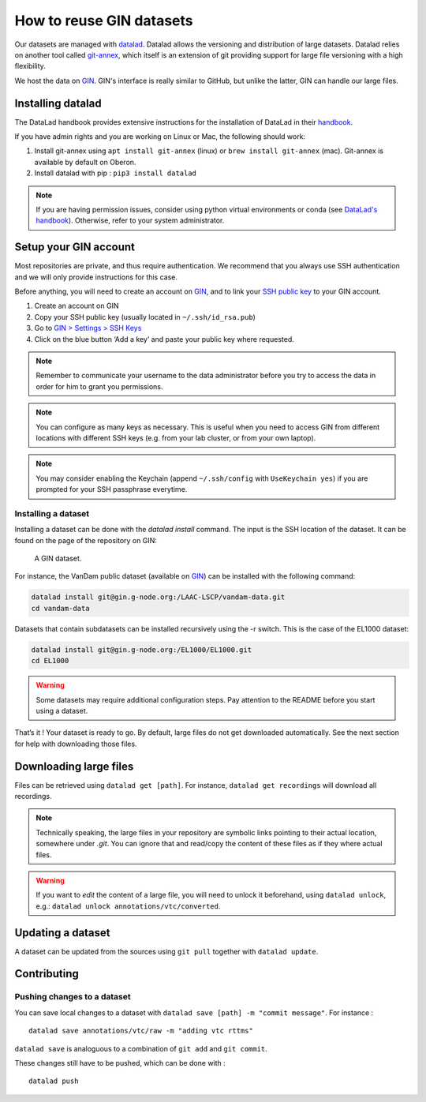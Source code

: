 How to reuse GIN datasets
=========================

Our datasets are managed with `datalad <https://www.datalad.org/>`__. Datalad
allows the versioning and distribution of large datasets. Datalad relies
on another tool called
`git-annex <https://git-annex.branchable.com/>`__, which itself is an
extension of git providing support for large file versioning with a high
flexibility.

We host the data on `GIN <http://gin.g-node.org/>`__. GIN's interface
is really similar to GitHub, but unlike the latter, GIN can handle
our large files.

Installing datalad
------------------

The DataLad handbook provides extensive instructions for the
installation of DataLad in their `handbook <http://handbook.datalad.org/en/latest/intro/installation.html#install>`__.

If you have admin rights and you are working on Linux or Mac, the following
should work:

1. Install git-annex using ``apt install git-annex`` (linux) or
   ``brew install git-annex`` (mac). Git-annex is available by default
   on Oberon.
2. Install datalad with pip : ``pip3 install datalad``

.. note::
   
   If you are having permission issues, consider using python virtual
   environments or conda (see `DataLad's handbook <http://handbook.datalad.org/en/latest/intro/installation.html#install>`__).
   Otherwise, refer to your system administrator. 

Setup your GIN account
----------------------

Most repositories are private, and thus require authentication.
We recommend that you always use SSH authentication and we will only
provide instructions for this case.

Before anything, you will need to create an account on `GIN <https://gin.g-node.org/>`_,
and to link your `SSH public key <https://gin.g-node.org/user/settings/ssh>`_ to your
GIN account.

1. Create an account on GIN
2. Copy your SSH public key (usually located in ``~/.ssh/id_rsa.pub``)
3. Go to `GIN > Settings > SSH Keys <https://gin.g-node.org/user/settings/ssh>`__
4. Click on the blue button ‘Add a key’ and paste your public key
   where requested.

.. note::

   Remember to communicate your username to the data administrator
   before you try to access the data 
   in order for him to grant you permissions.

.. note::

   You can configure as many keys as necessary. This is useful when you
   need to access GIN from different locations with different SSH keys
   (e.g. from your lab cluster, or from your own laptop).

.. note::

   You may consider enabling the Keychain
   (append ``~/.ssh/config`` with ``UseKeychain yes``)
   if you are prompted for your SSH passphrase everytime.

Installing a dataset
~~~~~~~~~~~~~~~~~~~~

Installing a dataset can be done with the `datalad install` command.
The input is the SSH location of the dataset. It can be found on
the page of the repository on GIN:

.. figure:: images/gin.png
   :alt: Where to find the SSH url of a dataset on GIN

   A GIN dataset.

For instance, the VanDam public dataset (available on `GIN <https://gin.g-node.org/LAAC-LSCP/vandam-data>`__)
can be installed with the following command:

.. code:: bash

   datalad install git@gin.g-node.org:/LAAC-LSCP/vandam-data.git
   cd vandam-data

Datasets that contain subdatasets can be installed recursively using the -r switch.
This is the case of the EL1000 dataset:

.. code:: bash

   datalad install git@gin.g-node.org:/EL1000/EL1000.git
   cd EL1000

.. warning::
   
   Some datasets may require additional configuration steps.
   Pay attention to the README before you start using a dataset. 

That’s it ! Your dataset is ready to go. By default, large files do not
get downloaded automatically. See the next section for help with
downloading those files.

Downloading large files
-----------------------

Files can be retrieved using ``datalad get [path]``. For instance,
``datalad get recordings`` will download all recordings.

.. note::

   Technically speaking, the large files in your repository are symbolic links
   pointing to their actual location, somewhere under `.git`.
   You can ignore that and read/copy the content of these files as if they where
   actual files.

.. warning::

   If you want to *edit* the content of a large file, you will need to unlock it
   beforehand, using ``datalad unlock``,
   e.g.: ``datalad unlock annotations/vtc/converted``.

Updating a dataset
------------------

A dataset can be updated from the sources using ``git pull`` together
with ``datalad update``.

Contributing
------------

Pushing changes to a dataset
~~~~~~~~~~~~~~~~~~~~~~~~~~~~

You can save local changes to a dataset with
``datalad save [path] -m "commit message"``. For instance :

::

   datalad save annotations/vtc/raw -m "adding vtc rttms"

``datalad save`` is analoguous to a combination of ``git add`` and
``git commit``.

These changes still have to be pushed, which can be done with :

::

   datalad push
